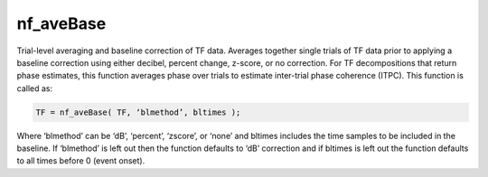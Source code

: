 
nf_aveBase
==========

Trial-level averaging and baseline correction of TF data. Averages together single trials of TF data prior to applying a baseline correction using either decibel, percent change, z-score, or no correction.  For TF decompositions that return phase estimates, this function averages phase over trials to estimate inter-trial phase coherence (ITPC). This function is called as:

.. code-block:: matlab
   
  TF = nf_aveBase( TF, ‘blmethod’, bltimes );

Where ‘blmethod’ can be ‘dB’, ‘percent’, ‘zscore’, or ‘none’ and bltimes includes the time samples to be included in the baseline. If ‘blmethod’ is left out then the function defaults to ‘dB’ correction and if bltimes is left out the function defaults to all times before 0 (event onset).